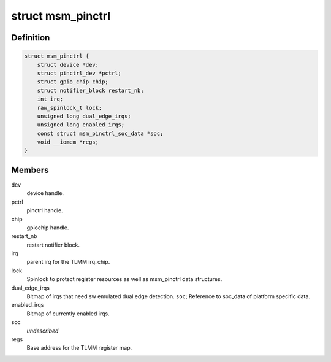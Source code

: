 .. -*- coding: utf-8; mode: rst -*-
.. src-file: drivers/pinctrl/qcom/pinctrl-msm.c

.. _`msm_pinctrl`:

struct msm_pinctrl
==================

.. c:type:: struct msm_pinctrl

    state for a pinctrl-msm device

.. _`msm_pinctrl.definition`:

Definition
----------

.. code-block:: c

    struct msm_pinctrl {
        struct device *dev;
        struct pinctrl_dev *pctrl;
        struct gpio_chip chip;
        struct notifier_block restart_nb;
        int irq;
        raw_spinlock_t lock;
        unsigned long dual_edge_irqs;
        unsigned long enabled_irqs;
        const struct msm_pinctrl_soc_data *soc;
        void __iomem *regs;
    }

.. _`msm_pinctrl.members`:

Members
-------

dev
    device handle.

pctrl
    pinctrl handle.

chip
    gpiochip handle.

restart_nb
    restart notifier block.

irq
    parent irq for the TLMM irq_chip.

lock
    Spinlock to protect register resources as well
    as msm_pinctrl data structures.

dual_edge_irqs
    Bitmap of irqs that need sw emulated dual edge
    detection.
    \ ``soc``\ ;            Reference to soc_data of platform specific data.

enabled_irqs
    Bitmap of currently enabled irqs.

soc
    *undescribed*

regs
    Base address for the TLMM register map.

.. This file was automatic generated / don't edit.

